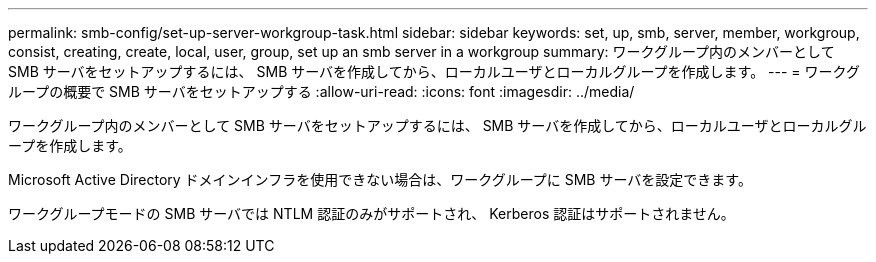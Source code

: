 ---
permalink: smb-config/set-up-server-workgroup-task.html 
sidebar: sidebar 
keywords: set, up, smb, server, member, workgroup, consist, creating, create, local, user, group, set up an smb server in a workgroup 
summary: ワークグループ内のメンバーとして SMB サーバをセットアップするには、 SMB サーバを作成してから、ローカルユーザとローカルグループを作成します。 
---
= ワークグループの概要で SMB サーバをセットアップする
:allow-uri-read: 
:icons: font
:imagesdir: ../media/


[role="lead"]
ワークグループ内のメンバーとして SMB サーバをセットアップするには、 SMB サーバを作成してから、ローカルユーザとローカルグループを作成します。

Microsoft Active Directory ドメインインフラを使用できない場合は、ワークグループに SMB サーバを設定できます。

ワークグループモードの SMB サーバでは NTLM 認証のみがサポートされ、 Kerberos 認証はサポートされません。
